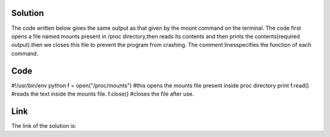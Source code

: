 Solution
---------

The code written below gives the same output as that given by the mount command on the terminal. The code first opens a file named mounts present in /proc
directory,then reads its contents and then prints the contents(required output).then we closes this file to prevent the program from crashing. The comment linesspecifies the function of each command.

Code
----
#!/usr/bin/env python         
f = open("/proc/mounts")      #this opens the mounts file present inside proc directory 
print f.read()                #reads the text inside the mounts file.
f.close()                     #closes the file after use.

Link
----
The link of the solution is:

